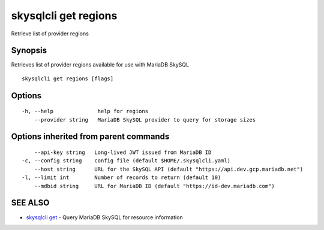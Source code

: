 .. _skysqlcli_get_regions:

skysqlcli get regions
---------------------

Retrieve list of provider regions

Synopsis
~~~~~~~~


Retrieves list of provider regions available for use with MariaDB SkySQL

::

  skysqlcli get regions [flags]

Options
~~~~~~~

::

  -h, --help              help for regions
      --provider string   MariaDB SkySQL provider to query for storage sizes

Options inherited from parent commands
~~~~~~~~~~~~~~~~~~~~~~~~~~~~~~~~~~~~~~

::

      --api-key string   Long-lived JWT issued from MariaDB ID
  -c, --config string    config file (default $HOME/.skysqlcli.yaml)
      --host string      URL for the SkySQL API (default "https://api.dev.gcp.mariadb.net")
  -l, --limit int        Number of records to return (default 10)
      --mdbid string     URL for MariaDB ID (default "https://id-dev.mariadb.com")

SEE ALSO
~~~~~~~~

* `skysqlcli get <skysqlcli_get.rst>`_ 	 - Query MariaDB SkySQL for resource information

